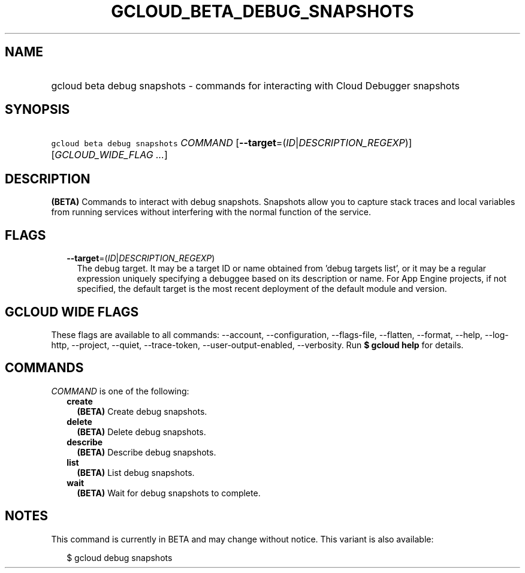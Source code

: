 
.TH "GCLOUD_BETA_DEBUG_SNAPSHOTS" 1



.SH "NAME"
.HP
gcloud beta debug snapshots \- commands for interacting with Cloud Debugger snapshots



.SH "SYNOPSIS"
.HP
\f5gcloud beta debug snapshots\fR \fICOMMAND\fR [\fB\-\-target\fR=(\fIID\fR|\fIDESCRIPTION_REGEXP\fR)] [\fIGCLOUD_WIDE_FLAG\ ...\fR]



.SH "DESCRIPTION"

\fB(BETA)\fR Commands to interact with debug snapshots. Snapshots allow you to
capture stack traces and local variables from running services without
interfering with the normal function of the service.



.SH "FLAGS"

.RS 2m
.TP 2m
\fB\-\-target\fR=(\fIID\fR|\fIDESCRIPTION_REGEXP\fR)
The debug target. It may be a target ID or name obtained from 'debug targets
list', or it may be a regular expression uniquely specifying a debuggee based on
its description or name. For App Engine projects, if not specified, the default
target is the most recent deployment of the default module and version.


.RE
.sp

.SH "GCLOUD WIDE FLAGS"

These flags are available to all commands: \-\-account, \-\-configuration,
\-\-flags\-file, \-\-flatten, \-\-format, \-\-help, \-\-log\-http, \-\-project,
\-\-quiet, \-\-trace\-token, \-\-user\-output\-enabled, \-\-verbosity. Run \fB$
gcloud help\fR for details.



.SH "COMMANDS"

\f5\fICOMMAND\fR\fR is one of the following:

.RS 2m
.TP 2m
\fBcreate\fR
\fB(BETA)\fR Create debug snapshots.

.TP 2m
\fBdelete\fR
\fB(BETA)\fR Delete debug snapshots.

.TP 2m
\fBdescribe\fR
\fB(BETA)\fR Describe debug snapshots.

.TP 2m
\fBlist\fR
\fB(BETA)\fR List debug snapshots.

.TP 2m
\fBwait\fR
\fB(BETA)\fR Wait for debug snapshots to complete.


.RE
.sp

.SH "NOTES"

This command is currently in BETA and may change without notice. This variant is
also available:

.RS 2m
$ gcloud debug snapshots
.RE

